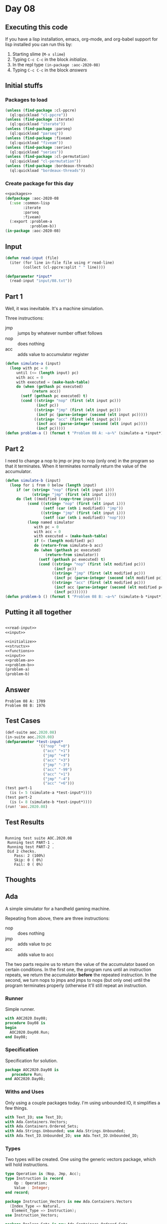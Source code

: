 #+STARTUP: indent contents
#+OPTIONS: num:nil toc:nil
* Day 08
** Executing this code
If you have a lisp installation, emacs, org-mode, and org-babel
support for lisp installed you can run this by:
1. Starting slime (=M-x slime=)
2. Typing =C-c C-c= in the block [[initialize][initialize]].
3. In the repl type =(in-package :aoc-2020-08)=
4. Typing =C-c C-c= in the block [[answers][answers]]
** Initial stuffs
*** Packages to load
#+NAME: packages
#+BEGIN_SRC lisp :results silent
  (unless (find-package :cl-ppcre)
    (ql:quickload "cl-ppcre"))
  (unless (find-package :iterate)
    (ql:quickload "iterate"))
  (unless (find-package :parseq)
    (ql:quickload "parseq"))
  (unless (find-package :fiveam)
    (ql:quickload "fiveam"))
  (unless (find-package :series)
    (ql:quickload "series"))
  (unless (find-package :cl-permutation)
    (ql:quickload "cl-permutation"))
  (unless (find-package :bordeaux-threads)
    (ql:quickload "bordeaux-threads"))
#+END_SRC
*** Create package for this day
#+NAME: initialize
#+BEGIN_SRC lisp :noweb yes :results silent
  <<packages>>
  (defpackage :aoc-2020-08
    (:use :common-lisp
          :iterate
          :parseq
          :fiveam)
    (:export :problem-a
             :problem-b))
  (in-package :aoc-2020-08)
#+END_SRC
** Input
#+NAME: read-input
#+BEGIN_SRC lisp :results silent
  (defun read-input (file)
    (iter (for line in-file file using #'read-line)
          (collect (cl-ppcre:split " " line))))
#+END_SRC
#+NAME: input
#+BEGIN_SRC lisp :noweb yes :results silent
  (defparameter *input*
    (read-input "input/08.txt"))
#+END_SRC
** Part 1
Well, it was inevitable. It's a machine simulation.

Three instructions:
- jmp :: jumps by whatever number offset follows
- nop :: does nothing
- acc :: adds value to accumulator register
#+NAME: problem-a
#+BEGIN_SRC lisp :noweb yes :results silent
  (defun simulate-a (input)
    (loop with pc = 0
       until (<= (length input) pc)
       with acc = 0
       with executed = (make-hash-table)
       do (when (gethash pc executed)
              (return acc))
         (setf (gethash pc executed) t)
         (cond ((string= "nop" (first (elt input pc)))
                (incf pc))
               ((string= "jmp" (first (elt input pc)))
                (incf pc (parse-integer (second (elt input pc)))))
               ((string= "acc" (first (elt input pc)))
                (incf acc (parse-integer (second (elt input pc))))
                (incf pc)))))
  (defun problem-a () (format t "Problem 08 A: ~a~%" (simulate-a *input*)))
#+END_SRC
** Part 2
I need to change a nop to jmp or jmp to nop (only one) in the program
so that it terminates. When it terminates normally return the value of
the accumulator.
#+NAME: problem-b
#+BEGIN_SRC lisp :noweb yes :results silent
  (defun simulate-b (input)
    (loop for i from 0 below (length input)
       if (or (string= "nop" (first (elt input i)))
              (string= "jmp" (first (elt input i))))
       do (let ((modified (copy-tree input)))
            (cond ((string= "nop" (first (elt input i)))
                   (setf (car (nth i modified)) "jmp"))
                  ((string= "jmp" (first (elt input i)))
                   (setf (car (nth i modified)) "nop")))
            (loop named simulator
               with pc = 0
               with acc = 0
               with executed = (make-hash-table)
               if (= (length modified) pc)
               do (return-from simulate-b acc)
               do (when (gethash pc executed)
                    (return-from simulator))
                 (setf (gethash pc executed) t)
                 (cond ((string= "nop" (first (elt modified pc)))
                        (incf pc))
                       ((string= "jmp" (first (elt modified pc)))
                        (incf pc (parse-integer (second (elt modified pc)))))
                       ((string= "acc" (first (elt modified pc)))
                        (incf acc (parse-integer (second (elt modified pc))))
                        (incf pc)))))))
  (defun problem-b () (format t "Problem 08 B: ~a~%" (simulate-b *input*)))
#+END_SRC
** Putting it all together
#+NAME: structs
#+BEGIN_SRC lisp :noweb yes :results silent

#+END_SRC
#+NAME: functions
#+BEGIN_SRC lisp :noweb yes :results silent
  <<read-input>>
  <<input>>
#+END_SRC
#+NAME: answers
#+BEGIN_SRC lisp :results output :exports both :noweb yes :tangle no
  <<initialize>>
  <<structs>>
  <<functions>>
  <<input>>
  <<problem-a>>
  <<problem-b>>
  (problem-a)
  (problem-b)
#+END_SRC
** Answer
#+RESULTS: answers
: Problem 08 A: 1709
: Problem 08 B: 1976
** Test Cases
#+NAME: test-cases
#+BEGIN_SRC lisp :results output :exports both
  (def-suite aoc.2020.08)
  (in-suite aoc.2020.08)
  (defparameter *test-input*
                 '(("nop" "+0")
                   ("acc" "+1")
                   ("jmp" "+4")
                   ("acc" "+3")
                   ("jmp" "-3")
                   ("acc" "-99")
                   ("acc" "+1")
                   ("jmp" "-4")
                   ("acc" "+6")))
  (test part-1
    (is (= 5 (simulate-a *test-input*))))
  (test part-2
    (is (= 8 (simulate-b *test-input*))))
  (run! 'aoc.2020.08)
#+END_SRC
** Test Results
#+RESULTS: test-cases
: 
: Running test suite AOC.2020.08
:  Running test PART-1 .
:  Running test PART-2 .
:  Did 2 checks.
:     Pass: 2 (100%)
:     Skip: 0 ( 0%)
:     Fail: 0 ( 0%)
** Thoughts
** Ada
A simple simulator for a handheld gaming machine.

Repeating from above, there are three instructions:
- nop :: does nothing
- jmp :: adds value to pc
- acc :: adds value to acc
The two parts require us to return the value of the accumulator based
on certain conditions. In the first one, the program runs until an
instruction repeats, we return the accumulator *before* the repeated
instruction. In the second, we turn nops to jmps and jmps to nops (but
only one) until the program terminates properly (otherwise it'll still
repeat an instruction.
*** Runner
Simple runner.
#+BEGIN_SRC ada :tangle ada/day08.adb
  with AOC2020.Day08;
  procedure Day08 is
  begin
    AOC2020.Day08.Run;
  end Day08;
#+END_SRC
*** Specification
Specification for solution.
#+BEGIN_SRC ada :tangle ada/aoc2020-day08.ads
  package AOC2020.Day08 is
     procedure Run;
  end AOC2020.Day08;
#+END_SRC
*** Withs and Uses
Only using a couple packages today. I'm using unbounded IO, it
simplifies a few things.
#+NAME: with-use
#+BEGIN_SRC ada
  with Text_IO; use Text_IO;
  with Ada.Containers.Vectors;
  with Ada.Containers.Ordered_Sets;
  with Ada.Strings.Unbounded; use Ada.Strings.Unbounded;
  with Ada.Text_IO.Unbounded_IO; use Ada.Text_IO.Unbounded_IO;
#+END_SRC
*** Types
Two types will be created. One using the generic vectors package,
which will hold instructions.
#+NAME: types
#+BEGIN_SRC ada
  type Operation is (Nop, Jmp, Acc);
  type Instruction is record
      Op : Operation;
      Value : Integer;
  end record;

  package Instruction_Vectors is new Ada.Containers.Vectors
    (Index_Type => Natural,
     Element_Type => Instruction);
  use Instruction_Vectors;

  package Boolean_Sets is new Ada.Containers.Ordered_Sets
    (Element_Type => Natural);
  use Boolean_Sets;
#+END_SRC
*** Parse line
#+NAME: parse-line
#+BEGIN_SRC ada
  procedure Parse_Line (Line : Unbounded_String; Inst : out Instruction) is
     Op : Operation;
     Value : Integer;
  begin
     Op := Operation'Value(Slice(Line, 1, 3));
     Value := Integer'Value(Slice(Line, 5, Length(Line)));
     Inst := (Op => Op, Value => Value);
  end Parse_Line;
#+END_SRC
*** Read file
#+NAME: read-line
#+BEGIN_SRC ada
  procedure Read_File (IV : out Vector) is
     Fin : File_Type;
  begin
     Open (Fin, In_File, "../input/08.txt");
     while not End_Of_File(Fin) loop
        declare
           Line : Unbounded_String;
           Inst : Instruction;
        begin
           Line := Get_Line(Fin);
           Parse_Line(Line, Inst);
           IV.Append(Inst);
        end;
     end loop;
     Close (Fin);
  end Read_File;
#+END_SRC
*** Part 1
Now that I have the input parsed, I can go about simulating it. I've
decided to add one more package to the set, Ordered_Set. This will be
used to track which instructions have been run before.
#+NAME: part-1
#+BEGIN_SRC ada
  function Simulate (Instructions : in Vector; Normal : out Boolean) return Integer
  is
     PC : Natural := 0;
     Accumulator : Integer := 0;
     Run : Set;
  begin
     Normal := False;
     loop
        if Run.Contains(PC)
        then
           return Accumulator;
        else
           Run.Insert(PC);
        end if;

        case Instructions(PC).Op is
           when Nop =>
              PC := PC + 1;
           when Jmp =>
              PC := PC + Instructions(PC).Value;
           when Acc =>
              Accumulator := Accumulator + Instructions(PC).Value;
              PC := PC + 1;
        end case;
        exit when PC = Integer(Instructions.Length);
     end loop;
     Normal := True;
     return Accumulator;
  end Simulate;
#+END_SRC
*** Rest
Gathering all the parts together.
#+BEGIN_SRC ada :noweb yes :tangle ada/aoc2020-day08.adb
  <<with-use>>
  package body AOC2020.Day08 is
     <<types>>
     <<parse-line>>
     <<read-line>>
     <<part-1>>
     procedure Run is
        Instructions : Vector;
        Normal_Finish : Boolean;
        Result : Integer;
     begin
        Read_File (Instructions);
        Put_Line("Advent of Code 2020 Day 08 -"); New_Line;
        Result := Simulate(Instructions, Normal_Finish);
        Put_Line("The result for Part 1 is: " & Result'Image);
        Normal_Finish := False;
        for C in Instructions.Iterate loop
           case Instructions(C).Op is
              when Nop =>
                 Instructions(C).Op := Jmp;
              when Jmp =>
                 Instructions(C).Op := Nop;
              when Acc =>
                 null;
           end case;
           if Instructions(C).Op /= Acc
           then
              Result := Simulate(Instructions, Normal_Finish);
              if Normal_Finish
              then
                 Put_Line("The result for Part 2 is: " & Result'Image);
                 exit;
              end if;
           end if;
           case Instructions(C).Op is
              when Nop =>
                 Instructions(C).Op := Jmp;
              when Jmp =>
                 Instructions(C).Op := Nop;
              when Acc =>
                 null;
           end case;
        end loop;
     end Run;
  end AOC2020.Day08;
#+END_SRC
*** Execution script
In order to run this you have to "tangle" the code first using =C-c
C-v C-t=.

#+BEGIN_SRC shell :tangle no :results output :exports both
  cd ada
  gnatmake day08
  ./day08
#+END_SRC

#+RESULTS:
